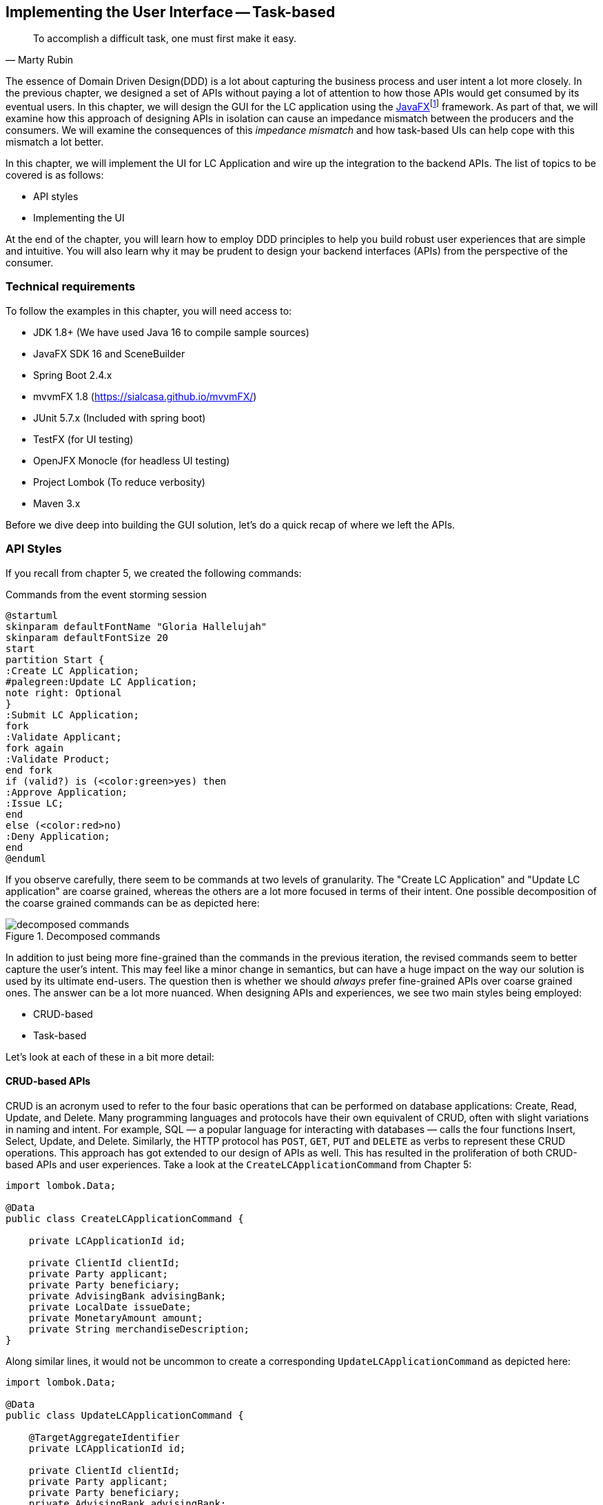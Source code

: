 ifndef::imagesdir[:imagesdir: images]
:icons: font
:icon-set: fas

[.text-justify]
== Implementing the User Interface -- Task-based
[quote, Marty Rubin]
To accomplish a difficult task, one must first make it easy.

The essence of Domain Driven Design(DDD) is a lot about capturing the business process and user intent a lot more closely. In the previous chapter, we designed a set of APIs without paying a lot of attention to how those APIs would get consumed by its eventual users. In this chapter, we will design the GUI for the LC application using the https://openjfx.com/[JavaFX]footnote:[https://openjfx.com/] framework. As part of that, we will examine how this approach of designing APIs in isolation can cause an impedance mismatch between the producers and the consumers. We will examine the consequences of this _impedance mismatch_ and how task-based UIs can help cope with this mismatch a lot better.

In this chapter, we will implement the UI for LC Application and wire up the integration to the backend APIs.  The list of topics to be covered is as follows:

* API styles
* Implementing the UI

At the end of the chapter, you will learn how to employ DDD principles to help you build robust user experiences that are simple and intuitive. You will also learn why it may be prudent to design your backend interfaces (APIs) from the perspective of the consumer.

=== Technical requirements
To follow the examples in this chapter, you will need access to:

* JDK 1.8+ (We have used Java 16 to compile sample sources)
* JavaFX SDK 16 and SceneBuilder
* Spring Boot 2.4.x
* mvvmFX 1.8 (https://sialcasa.github.io/mvvmFX/)
* JUnit 5.7.x (Included with spring boot)
* TestFX (for UI testing)
* OpenJFX Monocle (for headless UI testing)
* Project Lombok (To reduce verbosity)
* Maven 3.x

Before we dive deep into building the GUI solution, let's do a quick recap of where we left the APIs.

=== API Styles

If you recall from chapter 5, we created the following commands:

.Commands from the event storming session
[.text-center]
[plantuml,command-flow]
....
@startuml
skinparam defaultFontName "Gloria Hallelujah"
skinparam defaultFontSize 20
start
partition Start {
:Create LC Application;
#palegreen:Update LC Application;
note right: Optional
}
:Submit LC Application;
fork
:Validate Applicant;
fork again
:Validate Product;
end fork
if (valid?) is (<color:green>yes) then
:Approve Application;
:Issue LC;
end
else (<color:red>no)
:Deny Application;
end
@enduml
....
If you observe carefully, there seem to be commands at two levels of granularity. The "Create LC Application" and "Update LC application" are coarse grained, whereas the others are a lot more focused in terms of their intent. One possible decomposition of the coarse grained commands can be as depicted here:

.Decomposed commands
[.text-center]
[[decomposed-commands]]
image::ui-patterns/decomposed-commands.png[]

In addition to just being more fine-grained than the commands in the previous iteration, the revised commands seem to better capture the user's intent. This may feel like a minor change in semantics, but can have a huge impact on the way our solution is used by its ultimate end-users. The question then is whether we should _always_ prefer fine-grained APIs over coarse grained ones. The answer can be a lot more nuanced. When designing APIs and experiences, we see two main styles being employed:

* CRUD-based
* Task-based

Let's look at each of these in a bit more detail:

==== CRUD-based APIs
CRUD is an acronym used to refer to the four basic operations that can be performed on database applications: Create, Read, Update, and Delete. Many programming languages and protocols have their own equivalent of CRUD, often with slight variations in naming and intent. For example, SQL — a popular language for interacting with databases — calls the four functions Insert, Select, Update, and Delete. Similarly, the HTTP protocol has `POST`, `GET`, `PUT` and `DELETE` as verbs to represent these CRUD operations. This approach has got extended to our design of APIs as well. This has resulted in the proliferation of both CRUD-based APIs and user experiences. Take a look at the `CreateLCApplicationCommand` from Chapter 5:

[source,java,linenum]
....
import lombok.Data;

@Data
public class CreateLCApplicationCommand {

    private LCApplicationId id;

    private ClientId clientId;
    private Party applicant;
    private Party beneficiary;
    private AdvisingBank advisingBank;
    private LocalDate issueDate;
    private MonetaryAmount amount;
    private String merchandiseDescription;
}

....
Along similar lines, it would not be uncommon to create a corresponding  `UpdateLCApplicationCommand` as depicted here:
[source,java,linenum]
....
import lombok.Data;

@Data
public class UpdateLCApplicationCommand {

    @TargetAggregateIdentifier
    private LCApplicationId id;

    private ClientId clientId;
    private Party applicant;
    private Party beneficiary;
    private AdvisingBank advisingBank;
    private LocalDate issueDate;
    private MonetaryAmount amount;
    private String merchandiseDescription;
}

....
While this is very common and also very easy to grasp, it is not without problems. Here are some questions that taking this approach raises:

1. Are we allowed to change everything listed in the `update` command?
2. Assuming that everything can change, do they all change at the same time?
3. How do we know what exactly changed? Should we be doing a diff?
4. What if all the attributes mentioned above are not included in the `update` command?
5. What if we need to add attributes in future?
6. Is the business intent of what the user wanted to accomplish captured?

In a simple system, the answer to these questions may not matter that much. However, as system complexity increases, will this approach remain resilient to change? We feel that it merits taking a look at another approach called task-based APIs to be able to answer these questions.

==== Task-based APIs
In a typical organization, individuals perform tasks relevant to their specialization. The bigger the organization, the higher the degree of specialization. This approach of segregating tasks according to one's specialization makes sense, because it mitigates the possibility of stepping on each others' shoes, especially when getting complex pieces of work done. For example, in the LC application process, there is a need to establish the value/legality of the product while also determining the credit worthiness of the applicant. It makes sense that each of these tasks are usually performed by individuals in unrelated departments. It also follows that these tasks can be performed independently from the other.

In terms of a business process, if we have a single `CreateLCApplicationCommand` that precedes these operations, individuals in both departments firstly have to wait for the entire application to be filled out before either can commence their work. Secondly, if either piece of information is updated through a single `UpdateLCApplicationCommand`, it is unclear what changed. This can result in a spurious notification being sent to at least one department because of this lack of clarity in the process.

Since most work happens in the form of specific tasks, it can work to our advantage if our processes and by extension, our APIs mirror these behaviors.

Keeping this in mind, let's re-examine our revised APIs for the LC application process:

.Revised commands
[.text-center]
[[revised-commands]]
image::ui-patterns/revised-commands-recap.png[]

While it may have appeared previously that we have simply converted our coarse-grained APIs to become more fine-grained, this in reality is a better representation of the tasks that the user intended to perform. So, in essence, task-based APIs are the decomposition of work in a manner that aligns more closely to the users' intents. With our new APIs, product validation can commence as soon as `ChangeMerchandise` happens. Also, it is unambiguously clear what the user did and what needs to happen in reaction to the user's action. It then begs the question on whether we should employ task-based APIs all the time? Let's look at the implications in more detail.

==== Task-based or CRUD-based?
CRUD-based APIs seem to operate at the level of the aggregate. In our example, we have the LC aggregate. In the simplest case, this essentially translates to four operations aligned with each of the CRUD verbs. However, as we are seeing, even in our simplified version, the LC is becoming a fairly complex concept. Having to work with just four operations at the level of the LC is cognitively complex. With more requirements, this complexity will only continue to increase. For example, consider a situation where  the business expresses a need to capture a lot more information about the `merchandise`, where today, this is simply captured in the form of free-form text. A more elaborate version of merchandise information is shown here:

[source,java,linenum]
....
public class Merchandise {
    private MerchandiseId id;
    private Set<Item> items;
    private Packaging packaging;
    private boolean hazardous;
}

class Item {
    private ProductId productId;
    private int quantity;
    // ...
}

class Packaging {
    // ...
}
....

In our current design, the implications of this change are far reaching for both the provider and the consumer(s). Let's look at some of the consequences in more detail:

[cols="<,^,^,6"]
|===
|Characteristic |CRUD-based |Task-based|Commentary

|Usability
|[red]#icon:thumbs-down[]#
|[green]#icon:thumbs-up[]#
|Task-based interfaces tend to provide more fine-grained controls that capture user intent a lot more explicitly, making them naturally more usable -- especially in cases where the domain is complex.

|Reusability
|[red]#icon:thumbs-down[]#
|[green]#icon:thumbs-up[]#
|Task-based interfaces enable more complex features to be composed using simpler ones providing more flexibility to the consumers.

|Scalability
|[red]#icon:thumbs-down[]#
|[green]#icon:thumbs-up[]#
|Task-based interfaces have an advantage because they can provide the ability to independently scale specific features. However, if the fine-grained task-based interfaces are used almost all the time in unison, it may be required to re-examine whether the users' intents are accurately captured.

|Security
|[red]#icon:thumbs-down[]#
|[green]#icon:thumbs-up[]#
|For task-based interfaces, security is enhanced from the producer's perspective by enabling application of the _principle of least privilegefootnote:[https://en.wikipedia.org/wiki/Principle_of_least_privilege]_.

|Complexity
|[red]#icon:thumbs-down[]#
|[green]#icon:thumbs-up[]#
|Complexity of the system as a whole is proportional to the number of features that need to be implemented. Assuming accidental complexity is avoided in both cases, task-based interfaces allow spreading complexity more or less uniformly across multiple simpler interfaces.

|Latency
|[green]#icon:thumbs-up[]#
|[red]#icon:thumbs-down[]#
|Arguably, coarse-grained CRUD interfaces can enable consumers to achieve a lot more in less interactions, thereby providing low latency.

|Management Overhead
|[green]#icon:thumbs-up[]#
|[red]#icon:thumbs-down[]#
|For the provider, fine-grained interfaces require a lot more work managing a larger number of interfaces.

|===

As we can see, the decision between CRUD-based and task-based interfaces is nuanced. We are not suggesting that you should choose one over the other. Which style you use will depend on your specific requirements and context. In our experience, task-based interfaces treat user intents as first class citizens and perpetrate the spirit of DDD's ubiquitous language very elegantly. Our preference is to design interfaces as task-based where possible, because they result in more intuitive interfaces that better express the problem domain.

As systems evolve, and the support richer user experiences and multiple channels, CRUD-based seem to require additional translation layers to cater to user experience needs. The visual here depicts a typical layered architecture of a solution that supports multiple user experience channels:
[.text-center]
image::ui-patterns/bff.png[]

This set up is usually composed of:

1. Domain tier comprised of CRUD-based services that simply map closely to database entities.
2. Composite tier comprised of business capabilities that span more than one core service.
3. Backend-for-frontend (https://philcalcado.com/2015/09/18/the_back_end_for_front_end_pattern_bff.html[BFF]footnote:[https://philcalcado.com/2015/09/18/the_back_end_for_front_end_pattern_bff.html]) tier comprised of channel-specific APIs.

Do note that the composite and BFF tiers exist primarily as a means to map backend capabilities to user intent. In an ideal world, where backend APIs reflect user intent closely, the need for translations should be minimal (if at all). Our experience suggests that such a setup causes business logic to get pushed closer to the user channels as opposed to being encapsulated within the confines of well-factored business services. In addition, these tiers cause inconsistent experiences across channels for the same functionality, given that modern teams are structured along tier boundaries.

WARNING: We are not opposed to the use of layered architectures. We recognize that a layered architecture can bring modularity, separation of concerns and other related benefits. However, we are opposed to creating additional tiers merely as a means to compensate for poorly factored core domain APIs.

A well factored API tier can have a profound effect on how great user experiences are built. However, this is a chapter on implementing the user interface. Let's revert to creating the user interface for the LC application.

=== Bootstrapping the UI
We will be building the UI for the LC issuance application we created in <<#_implementing_domain_logic,Chapter 5: Implementing Domain Logic>>. For detailed instructions, refer to the section on <<#_bootstapping_the_application,__Bootstrapping the application__>>. In addition, we will need to add the following dependencies to the `dependencies` section of the Maven `pom.xml` file in the root directory of the project:

[source,xml,linenum]
----
<dependencies>
    <!--...-->
    <dependency>
        <groupId>org.openjfx</groupId>
        <artifactId>javafx-controls</artifactId>
        <version>${javafx.version}</version>
    </dependency>
    <dependency>
        <groupId>org.openjfx</groupId>
        <artifactId>javafx-graphics</artifactId>
        <version>${javafx.version}</version>
    </dependency>
    <dependency>
        <groupId>org.openjfx</groupId>
        <artifactId>javafx-fxml</artifactId>
        <version>${javafx.version}</version>
    </dependency>
    <dependency>
        <groupId>de.saxsys</groupId>
        <artifactId>mvvmfx</artifactId>
        <version>${mvvmfx.version}</version>
    </dependency>
    <dependency>
        <groupId>de.saxsys</groupId>
        <artifactId>mvvmfx-spring-boot</artifactId>
        <version>${mvvmfx.version}</version>
    </dependency>
    <!--...-->
</dependencies>
----

To run UI tests, you will need to add the following dependencies:
[source,xml,linenum]
----
<dependencies>
    <!--...-->
    <dependency>
        <groupId>org.testfx</groupId>
        <artifactId>testfx-junit5</artifactId>
        <scope>test</scope>
        <version>${testfx-junit5.version}</version>
    </dependency>
    <dependency>
        <groupId>org.testfx</groupId>
        <artifactId>openjfx-monocle</artifactId>
        <version>${openjfx-monocle.version}</version>
    </dependency>
    <dependency>
        <groupId>de.saxsys</groupId>
        <artifactId>mvvmfx-testing-utils</artifactId>
        <version>${mvvmfx.version}</version>
        <scope>test</scope>
    </dependency>
    <!--...-->
</dependencies>
----

To be able to run the application from the command line, you will need to add the `javafx-maven-plugin` to the `plugins` section of your `pom.xml`, per the following:

[source,xml,linenum]
----
<plugin>
    <groupId>org.openjfx</groupId>
    <artifactId>javafx-maven-plugin</artifactId>
    <version>${javafx-maven-plugin.version}</version>
    <configuration>
        <mainClass>com.premonition.lc.ch06.App</mainClass>
    </configuration>
</plugin>
----
To run the application from the command line, use:
[source,bash]
----
mvn javafx:run
----

NOTE: If you are using a JDK greater that version 1.8, the JavaFX libraries may not be bundled with the JDK itself. When running the application from your IDE, you will likely need to add the following:
[source,bash]
----
--module-path=<path-to-javafx-sdk>/lib/ \
   --add-modules=javafx.controls,javafx.graphics,javafx.fxml,javafx.media
----

We are making use of the mvvmFX framework to assemble the UI. To make this work with spring boot, the application launcher looks as depicted here:

[source,java,linenum]
----
@SpringBootApplication
public class App extends MvvmfxSpringApplication { // <1>

    public static void main(String[] args) {
        Application.launch(args);
    }

    @Override
    public void startMvvmfx(Stage stage) {
        stage.setTitle("LC Issuance");

        final Parent parent = FluentViewLoader
                .fxmlView(MainView.class)
                .load().getView();

        final Scene scene = new Scene(parent);
        stage.setScene(scene);
        stage.show();
    }
}
----
<1> Note that we are required to extend from the mvvmFX framework class `MvvmfxSpringApplication`.

NOTE: Please refer to the ch06 directory of the accompanying source code repository for the complete example.

=== Implementing the UI

When working with user interfaces, it is fairly customary to use one of these presentation patterns:

* Model-View-Controller (MVC)
* Model-View-Presenter (MVP)
* Model-View-ViewModel (MVVM)

The MVC pattern has been around for the longest time. The idea of separating concerns among collaborating model, view and controller objects is a sound one. However, beyond the definition of these objects, actual implementations seem to vary wildly -- with the controller becoming overly complex in a lot of cases. In contrast, MVP and MVVM, while being derivatives of MVC, seem to bring out better separation of concerns between the collaborating objects. MVVM, in particular when coupled with data binding constructs, make for code that is much more readable, maintainable and testable. In this book, we make use of MVVM because it enables test-driven development which is a strong personal preference for us.

==== Creating a new LC

Let's consider the example of creating a new LC. To start creation of a new LC, all we need is for the applicant to provide a friendly client reference. This is an easy to remember string of free text. A simple rendition of this UI is shown here:

.Start LC creation screen
[.text-center]
[[start-lc-creation-screen]]
image::mvvm/start-lc-ui.png[]

Let's examine the implementation and purpose of each component in more detail.

===== Declarative view
When working with JavaFX, the view can be rendered using a declarative style in FXML format. Important excerpts from the `StartLCView.fxml` file to start creating a new LC are shown here:

[source,xml,linenum]
....
<?import javafx.scene.layout.Pane?>
<?import javafx.scene.control.Button?>
<?import javafx.scene.control.TextField?>

<Pane id="start-lc"  xmlns="http://javafx.com/javafx/16"
                      xmlns:fx="http://javafx.com/fxml/1"
      fx:controller="com.premonition.lc.ch06.ui.views.StartLCView">      <!--1-->
    ...

    <TextField id="client-reference"
               fx:id="clientReference"/>                                 <!--2-->

    <Button id="start-button"
            fx:id="startButton"
            text="Start"
            onAction="#start"/>                                          <!--3-->
    ...
</Pane>

....
<1> The `StartLCView` class acts as the view delegate for the FXML view and is assigned using the `fx:controller` attribute of the root element (`javafx.scene.layout.Pane` in this case).
<2> In order to reference `client-reference` textbox in the view delegate, we use the `fx:id` annotation -- `clientReference` in this case.
<3> Similarly, the `start-button` is referenced using `fx:id=startButton` in the view delegate. Furthermore, the `start` method in the view delegate is assigned to handle the default action (the button press event for `javafx.scene.control.Button`).

===== View delegate
Next, let's look at the structure of the view delegate `com.premonition.lc.issuance.ui.views.StartLCView`:

[source,java,linenum]
....
import javafx.fxml.FXML;
//...
public class StartLCView {                     // <1>

    @FXML
    private TextField clientReference;         // <2>
    @FXML
    private Button startButton;                // <3>

    public void start(ActionEvent event) {     // <4>
        // Handle button press logic here
    }

    // Other parts omitted for brevity...
}
....
<1> The view delegate class for the `StartLCView.fxml` view.
<2> The Java binding for the `clientReference` textbox in the view. The name of the member needs to match exactly with the value of the `fx:id` attribute in the view. Further, it needs to be annotated with the `@javafx.fxml.FXML` annotation. The use of the `@FXML` annotation is optional if the member in the view delegate is `public` and matches the name in the view.
<3> Similarly, the `startButton` is bound to the corresponding button widget in the view.
<4> The method for the action handler when the `startButton` is pressed.

===== View-Model
The view-model class `StartLCViewModel` for the `StartLCView` is shown here:

[source,java,linenum]
....
import javafx.beans.property.StringProperty;
import de.saxsys.mvvmfx.ViewModel;

public class StartLCViewModel implements ViewModel {       // <1>

    private final StringProperty clientReference;          // <2>

    public StartLCViewModel() {
        this.clientReference = new SimpleStringProperty(); // <3>
    }

    public StringProperty clientReferenceProperty() {      // <4>
        return clientReference;
    }

    public String getClientReference() {
        return clientReference.get();
    }

    public void setClientReference(String clientReference) {
        this.clientReference.set(clientReference);
    }

    // Other getters and setters omitted for brevity
}
....
<1> The view-model class for the `StartLCView`. Note that we are required to implement the `de.saxsys.mvvmfx.ViewModel` interface provided by the mvvmFX framework.
<2> We are initializing the `clientReference` property using the `SimpleStringProperty` provided by JavaFX. There are several other property classes to define more complex types. Please refer to the JavaFX documentation for more details.
<3> The value of the `clientReference` in the view-model. We will look at how to associate this with value of the `clientReference` textbox in the view shortly. Note that we are using the `StringProperty` provided by `JavaFX`, which provides access to the underlying `String` value of the client reference.
<4> `JavaFX` beans are required to create a special accessor for the property itself in addition to the standard getter and setter for the underlying value.

===== Binding the view to the view-model
Next, let's look at how to associate the view to the view-model:

[source,java,linenum]
....
import de.saxsys.mvvmfx.Initialize;
import de.saxsys.mvvmfx.FxmlView;
import de.saxsys.mvvmfx.InjectViewModel;
//...
public class StartLCView implements FxmlView<StartLCViewModel> {     // <1>

    @FXML
    private TextField clientReference;
    @FXML
    private Button startButton;

    @InjectViewModel
    private StartLCViewModel viewModel;                              // <2>

    @Initialize
    private void initialize() {                                      // <3>
        clientReference.textProperty()
            .bindBidirectional(viewModel.clientReferenceProperty()); // <4>
        startButton.disableProperty()
            .bind(viewModel.startDisabledProperty());                // <5>
    }

    // Other parts omitted for brevity...
}
....
<1> The mvvmFX framework requires that the view delegate implement the `FXMLView<? extends ViewModelType>`. In this case, the view-model type is `StartLCViewModel`. The mvvmFX framework supports other view types as well. Please refer to the framework documentation for more details.
<2> The framework provides a `@de.saxsys.mvvmfx.InjectViewModel` annotation to allow dependency injecting the view-model into the view delegate.
<3> The framework will invoke all methods annotated with the `@de.saxsys.mvvmfx.Initialize` annotation during the initialization process. The annotation can be omitted if the method is named `initialize` and is declared `public`. Please refer to the framework documentation for more details.
<4> We have now bound the text property of the `clientReference` textbox in the view delegate to the corresponding property in the view-model. Note that this is a *bidirectional* binding, which means that the value in the view and the view model are kept in sync if it changes on either side.
<5> This is another variation of binding in action, where we are making use of a unidirectional binding. Here, we are binding the disabled property of the `start` button to the corresponding property on the view-model. We will look at why we need to do this shortly.

===== Enforcing business validations in the UI
We have a business validation that the client reference for an LC needs to be at least 4 characters in length. This will be enforced on the back-end. However, to provide a richer user experience, we will also enforce this validation on the UI.

WARNING: This may feel contrary to the notion of centralizing business validations on the back-end. While this may be a noble attempt at implementing the DRY (Don't Repeat Yourself) principle, in reality, it poses a lot of practical problems. Distributed systems expert -- Udi Dahan has a very interesting take on why this may not be such a virtuous thing to pursuefootnote:[https://vimeo.com/131757759]. Ted Neward also talks about this in his blog titled __The Fallacies of Enterprise Computing__footnote:[http://blogs.tedneward.com/post/enterprise-computing-fallacies/].

The advantage of using MVVM is that this logic is easily testable in a simple unit test of the view-model. Let's see this in action test-drive this now:

[source,java,linenum]
....
class StartLCViewModelTests {

    private StartLCViewModel viewModel;

    @BeforeEach
    void before() {
        int clientReferenceMinLength = 4;
        viewModel = new StartLCViewModel(clientReferenceMinLength);
    }

    @Test
    void shouldNotEnableStartByDefault() {
        assertThat(viewModel.getStartDisabled()).isTrue();
    }

    @Test
    void shouldNotEnableStartIfClientReferenceLesserThanMinimumLength() {
        viewModel.setClientReference("123");
        assertThat(viewModel.getStartDisabled()).isTrue();
    }

    @Test
    void shouldEnableStartIfClientReferenceEqualToMinimumLength() {
        viewModel.setClientReference("1234");
        assertThat(viewModel.getStartDisabled()).isFalse();
    }

    @Test
    void shouldEnableStartIfClientReferenceGreaterThanMinimumLength() {
        viewModel.setClientReference("12345");
        assertThat(viewModel.getStartDisabled()).isFalse();
    }
}
....

Now, let's look at the implementation for this functionality in the view-model:
[source,java,linenum]
....
public class StartLCViewModel implements ViewModel {

    //...
    private final StringProperty clientReference;
    private final BooleanProperty startDisabled;                     // <1>

    public StartLCViewModel(int clientReferenceMinLength) {          // <2>
        this.clientReference = new SimpleStringProperty();
        this.startDisabled = new SimpleBooleanProperty();
        this.startDisabled
            .bind(this.clientReference.length()
                    .lessThan(clientReferenceMinLength));            // <3>
    }

    //...
}

public class StartLCView implements FxmlView<StartLCViewModel> {

    //...
    @Initialize
    public void initialize() {
        startButton.disableProperty()
            .bind(viewModel.startDisabledProperty());                // <4>
        clientReference.textProperty()
            .bindBidirectional(viewModel.clientReferenceProperty());
    }
    //...
}
....
<1> We declare a `startDisabled` property in the view-model to manage when the start button should be disabled.
<2> The minimum length for a valid client reference is injected into the view-model. It is conceivable that this value will be provided as part of external configuration, or possibly from the back-end.
<3> We create a binding expression to match the business requirement.
<4> We bind the view-model property to the disabled property of the start button in the view delegate.

Let's also look at how to write an end-to-end, headless UI test as shown here:
[source,java,linenum]
....

@UITest
public class StartLCViewTests {                                   // <1>

    @Autowired
    private ApplicationContext context;

    @Init
    public void init() {
        MvvmFX.setCustomDependencyInjector(context::getBean);     // <2>
    }

    @Start
    public void start(Stage stage) {                              // <3>
        final Parent parent = FluentViewLoader
                .fxmlView(StartLCView.class)
                .load().getView();
        stage.setScene(new Scene(parent));
        stage.show();
    }

    @Test
    void blankClientReference(FxRobot robot) {
        robot.lookup("#client-reference")                         // <4>
            .queryAs(TextField.class)
            .setText("");

        verifyThat("#start-button", NodeMatchers.isDisabled());   // <5>
    }

    @Test
    void validClientReference(FxRobot robot) {
        robot.lookup("#client-reference")
            .queryAs(TextField.class)
            .setText("Test");

        verifyThat("#start-button", NodeMatchers.isEnabled());    // <5>
    }
}
....
<1> We have written a convenience `@UITest` extension to combine spring framework and TestFX testing. Please refer to the accompanying source code with the book for more details.
<2> We set up the spring context to act as the dependency injection provider for the mvvmFX framework and its injection annotations (for example, `@InjectViewModel`) to work.
<3> We are using the `@Start` annotation provided by the TestFX framework to launch the UI.
<4> The TestFX framework injects an instance of the `FxRobot` UI helper, which we can use to access UI elements.
<5> We are using the The TestFX framework provided convenience matchers for test assertions.

Now, when we run the application, we can see that the start button is enabled when a valid client reference is entered:

.The start button is enabled with a valid client reference
[.text-center]
image::mvvm/valid-client-reference-input.png[]

Now that we have the start button enabling correctly, let's implement the actual creation of the LC itself by invoking the backend API.

===== Integrating with the backend
LC creation is a complex process, requiring information about a variety of items as evidenced in figure <<revised-commands>> when we decomposed the LC creation process. In this section, we will integrate the UI with the command to start creation of a new LC. This happens when we press the _Start_ button on the <<start-lc-creation-screen>>. The revised `StartNewLCApplicationCommand` looks as shown here:

[source,java,linenum]
....
@Data
public class StartNewLCApplicationCommand {
    private final String applicantId;
    private final LCApplicationId id;
    private final String clientReference;

    private StartNewLCApplicationCommand(String applicantId, String clientReference) {
        this.id = LCApplicationId.randomId();
        this.applicantId = applicantId;
        this.clientReference = clientReference;
    }

    public static StartNewLCApplicationCommand startApplication( // <1>
                    String applicantId,
                    String clientReference) {
        return new StartNewLCApplicationCommand(applicantId, clientReference);
    }
}
....
<1> To start a new LC application, we need an `applicantId` and a `clientReference`.

Given that we are using the MVVM pattern, the code to invoke the backend service is part of the view-model. Let's test-drive this functionality:

[source,java,linenum]
....
@ExtendWith(MockitoExtension.class)
class StartLCViewModelTests {

    @Mock
    private BackendService service;

    @BeforeEach
    void before() {
        int clientReferenceMinLength = 4;
        viewModel = new StartLCViewModel(clientReferenceMinLength, service);
    }

    @Test
    void shouldNotInvokeBackendIfStartButtonIsDisabled() {
        viewModel.setClientReference("");
        viewModel.startNewLC();

        Mockito.verifyNoInteractions(service);
    }
}
....

The view-model is enhanced accordingly to inject an instance of the `BackendService` and looks as shown here:

[source,java,linenum]
....
public class StartLCViewModel implements ViewModel {

    private final BackendService service;
    // Other members omitted for brevity

    public StartLCViewModel(int clientReferenceMinLength,
                            BackendService service) {
        this.service = service;
        // Other code omitted for brevity
    }

    public void startNewLC() {
        // TODO: invoke backend!
    }
}
....
Now a test to actually make sure that the backend gets invoked only when a valid client reference is input:
[source,java,linenum]
....
class StartLCViewModelTests {
    // ...

    @BeforeEach
    void before() {
        viewModel = new StartLCViewModel(4, service);
        viewModel.setLoggedInUser(new LoggedInUserScope("test-applicant"));   // <1>
    }

    @Test
    void shouldNotInvokeBackendIfStartButtonIsDisabled() {
        viewModel.setClientReference("");
        viewModel.startNewLC();

        Mockito.verifyNoInteractions(service);                                // <2>
    }

    @Test
    void shouldInvokeBackendWhenStartingCreationOfNewLC() {
        viewModel.setClientReference("My first LC");
        viewModel.startNewLC();

        Mockito.verify(service).startNewLC("test-applicant", "My first LC");  // <3>
    }
}
....
<1> We set the logged in user
<2> When the client reference is blank, there should be no interactions with the backend service.
<3> When a valid value for the client reference is entered, the backend should be invoked with the entered value.

The implementation to make this test pass, then looks like this:
[source,java,linenum]
....
public class StartLCViewModel {
    //...
    public void startNewLC() {
        if (!getStartDisabled()) {                  // <1>
            service.startNewLC(
                    userScope.getLoggedInUserId(),
                    getClientReference());          // <2>
        }
    }
    //...
}
....
<1> We check that the start button is enabled before invoking the backend.
<2> The actual backend call with the appropriate values.

Now let's look at how to integrate the backend call from the view. We test this in a UI test as shown here:
[source,java,linenum]
....
@UITest
public class StartLCViewTests {

    @MockBean
    private BackendService service;                                   // <1>

    //...

    @Test
    void shouldLaunchLCDetailsWhenCreationIsSuccessful(FxRobot robot) {
        final String clientReference = "My first LC";
        LCApplicationId lcApplicationId = LCApplicationId.randomId();

        when(service.startNewLC("test-applicant", clientReference))
                .thenReturn(lcApplicationId);                         // <2>

        robot.lookup("#client-reference")
            .queryAs(TextField.class)
            .setText(clientReference);                                // <3>
        robot.clickOn("#start-button");                               // <4>

        Mockito.verify(service).startNewLC("admin", clientReference); // <5>

        verifyThat("#lc-details-screen", isVisible());                // <6>
    }
}
....
<1> We inject a mock instance of the backend service.
<2> We stub the call to the backend to return successfully.
<3> We type in a valid value for the client reference.
<4> We click on the `start` button.
<5> We verify that the service was indeed invoked with the correct arguments.
<6> We verify that we have moved to the next screen in the UI (the LC details screen).

Let's also look at what happens when the service invocation fails in another test:
[source,java,linenum]
....
public class StartLCViewTests {
    //...
    @Test
    void shouldStayOnCreateLCScreenOnCreationFailure(FxRobot robot) {
        final String clientReference = "My first LC";
        when(service.startNewLC("test-applicant", clientReference))
            .thenThrow(new RuntimeException("Failed!!"));   // <1>

        robot.lookup("#client-reference")
            .queryAs(TextField.class)
            .setText(clientReference);
        robot.clickOn("#start-button");

        verifyThat("#start-lc-screen", isVisible());        // <2>
    }
}
....
<1> We stub the backend service call to fail with an exception.
<2> We verify that we continue to remain on the `start-lc-screen`.

The view implementation for this functionality is shown here:

[source,java,linenum]
....
import javafx.concurrent.Service;

public class StartLCView {
    //...
    public void start(ActionEvent event) {
        new Service<Void>() {                    // <1>
            @Override
            private Task<Void> createTask() {
                return new Task<>() {
                    @Override
                    private Void call() {
                        viewModel.startNewLC();  // <2>
                        return null;
                    }
                };
            }

            @Override
            private void succeeded() {
                Stage stage = UIUtils.getStage(event);
                showLCDetailsView(stage);        // <3>
            }

            @Override
            private void failed() {
                // Nothing for now. Remain on the same screen.
            }
        }.start();
    }
}
....
<1> JavaFX, like most frontend frameworks, is single-threaded and requires that long-running tasks not be invoked on the UI thread. For this purpose, it provides the `javafx.concurrent.Service` abstraction to handle such interactions elegantly in a background thread.
<2> The actual invocation of the backend through the view-model happens here.
<3> We show the next screen to enter more LC details here.

Finally, the service implementation itself is shown here:

[source,java,linenum]
....
import org.axonframework.commandhandling.gateway.CommandGateway;

@Service
public class BackendService {

    private final CommandGateway gateway;                         // <1>

    public BackendService(CommandGateway gateway) {
        this.gateway = gateway;
    }

    public LCApplicationId startNewLC(String applicantId, String clientReference) {
        return gateway.sendAndWait(                               // <2>
                  startApplication(applicantId, clientReference)
               );
    }
}
....
<1> We inject the `org.axonframework.commandhandling.gateway.CommandGateway` provided by the Axon framework to invoke the command.
<2> The actual invocation of the backend using the `sendAndWait` method happens here. In this case, we are blocking until the backend call completes. There are other variations that do not require this kind of blocking. Please refer to the Axon framework documentation for more details.

We have now seen a complete example of how to implement the UI and invoke the backend API.

=== Summary
In this chapter, we looked the nuances of API styles and clarified why it is very important to design APIs that capture the users' intent closely. We looked at the differences between CRUD-based and task-based APIs. Finally, we implemented the UI making use of the MVVM design pattern and demonstrated how it aids in test-driving frontend functionality.

Now that we have implemented the creation of new LC, for implementing the subsequent commands we will require access to an existing LC.  In the next chapter, we will look at how to implement the query side and how to keep it in sync with the command side.

=== Questions
* What kind of APIs do you come up with in your domain? CRUD-based? Task-based? Something else?
* How do consumers find your APIs? Do they have to implement further translations of your APIs to consume them meaningfully?
* Are you able to test-drive your front-end functionality? Do you see merit in this approach?

=== Further reading

[cols="3,3,6"]
|===
|Title |Author |Location

|Task-drien user interfaces
|Oleksandr Sukholeyster
|https://www.uxmatters.com/mt/archives/2014/12/task-driven-user-interfaces.php

|Business logic, a different perspective
|Udi Dahan
|https://vimeo.com/131757759

|The Fallacies of Enterprise Computing
|Ted Neward
|http://blogs.tedneward.com/post/enterprise-computing-fallacies/

|GUI architectures
|Martin Fowler
|https://martinfowler.com/eaaDev/uiArchs.html

|===
